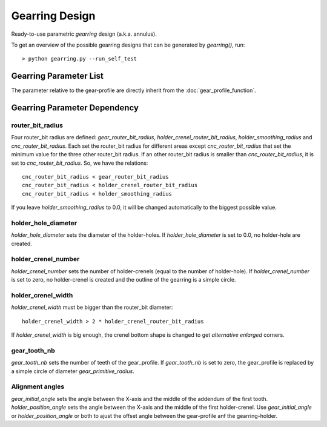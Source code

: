 ===============
Gearring Design
===============

Ready-to-use parametric *gearring* design (a.k.a. annulus).

.. image:: images/gearring_examples.png

To get an overview of the possible gearring designs that can be generated by *gearring()*, run::

  > python gearring.py --run_self_test

Gearring Parameter List
=======================

The parameter relative to the gear-profile are directly inherit from the :doc:`gear_profile_function`.

.. image:: images/gearring_holder_parameters.png
.. image:: images/gearring_holder_crenel_details.png

Gearring Parameter Dependency
=============================

router_bit_radius
-----------------

Four router_bit radius are defined: *gear_router_bit_radius*, *holder_crenel_router_bit_radius*, *holder_smoothing_radius* and *cnc_router_bit_radius*. Each set the router_bit radius for different areas except *cnc_router_bit_radius* that set the minimum value for the three other router_bit radius. If an other router_bit radius is smaller than *cnc_router_bit_radius*, it is set to *cnc_router_bit_radius*. So, we have the relations::

  cnc_router_bit_radius < gear_router_bit_radius
  cnc_router_bit_radius < holder_crenel_router_bit_radius
  cnc_router_bit_radius < holder_smoothing_radius

If you leave *holder_smoothing_radius* to 0.0, it will be changed automatically to the biggest possible value.

holder_hole_diameter
--------------------

*holder_hole_diameter* sets the diameter of the  holder-holes. If *holder_hole_diameter* is set to 0.0, no holder-hole are created.

holder_crenel_number
--------------------

*holder_crenel_number* sets the number of holder-crenels (equal to the number of holder-hole). If *holder_crenel_number* is set to zero, no holder-crenel is created and the outline of the gearring is a simple circle.

holder_crenel_width
-------------------

*holder_crenel_width* must be bigger than the router_bit diameter::

  holder_crenel_width > 2 * holder_crenel_router_bit_radius

If *holder_crenel_width* is big enough, the crenel bottom shape is changed to get *alternative enlarged* corners.

gear_tooth_nb
-------------

*gear_tooth_nb* sets the number of teeth of the gear_profile. If *gear_tooth_nb* is set to zero, the gear_profile is replaced by a simple circle of diameter *gear_primitive_radius*.

Alignment angles
----------------

*gear_initial_angle* sets the angle between the X-axis and the middle of the addendum of the first tooth. *holder_position_angle* sets the angle between the X-axis and the middle of the first holder-crenel. Use *gear_initial_angle* or  *holder_position_angle* or both to ajust the offset angle between the gear-profile anf the gearring-holder.





